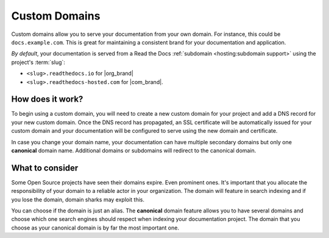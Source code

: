 Custom Domains
==============

Custom domains allow you to serve your documentation from your own domain.
For instance, this could be ``docs.example.com``.
This is great for maintaining a consistent brand for your documentation and application.

*By default*, your documentation is served from a Read the Docs :ref:`subdomain <hosting:subdomain support>` using the project's :term:`slug`:

* ``<slug>.readthedocs.io`` for |org_brand|
* ``<slug>.readthedocs-hosted.com`` for |com_brand|.

How does it work?
-----------------

To begin using a custom domain, you will need to create a new custom domain for your project and add a DNS record for your new custom domain.
Once the DNS record has propagated, an SSL certificate will be automatically issued for your custom domain and your documentation will be configured to serve using the new domain and certificate.

In case you change your domain name, your documentation can have multiple secondary domains but only one **canonical** domain name.
Additional domains or subdomains will redirect to the canonical domain.

What to consider
----------------

Some Open Source projects have seen their domains expire. Even prominent ones.
It's important that you allocate the responsibility of your domain to a reliable actor in your organization.
The domain will feature in search indexing and if you lose the domain, domain sharks may exploit this.

You can choose if the domain is just an alias.
The **canonical** domain feature allows you to have several domains and choose which one search engines should respect when indexing your documentation project. The domain that you choose as your canonical domain is by far the most important one.

.. seealso::

    :doc:`/guides/custom-domains`
        Information on creating and managing custom domains, and common configurations you might use to set up your domain
